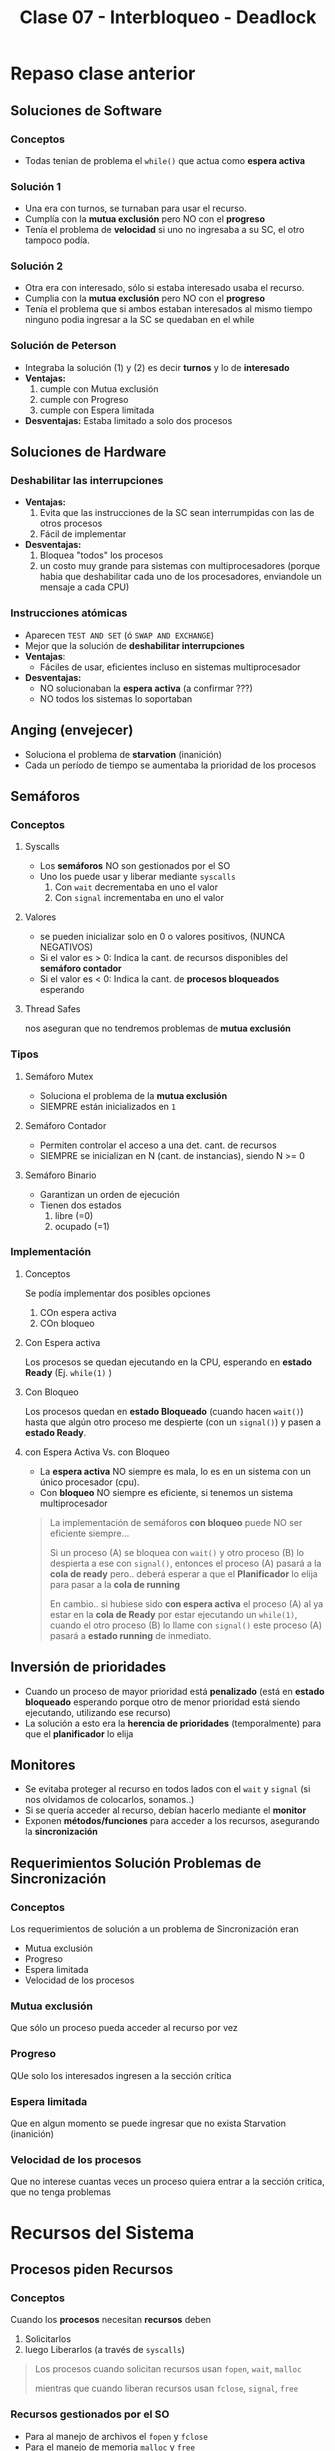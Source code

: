 #+TITLE: Clase 07 - Interbloqueo - Deadlock
#+STARTUP: inlineimages
* Repaso clase anterior
** Soluciones de Software
*** Conceptos
    + Todas tenian de problema el ~while()~ que actua como *espera activa*
*** Solución 1
    - Una era con turnos, se turnaban para usar el recurso.
    - Cumplía con la *mutua exclusión* pero NO con el *progreso*
    - Tenía el problema de *velocidad* si uno no ingresaba a su SC,
       el otro tampoco podía.
*** Solución 2
    - Otra era con interesado, sólo si estaba interesado usaba el recurso.
    - Cumplia con la *mutua exclusión* pero NO con el *progreso*
    - Tenía el problema que si ambos estaban interesados al mismo tiempo
      ninguno podia ingresar a la SC se quedaban en el while
*** Solución de Peterson
    - Integraba la solución (1) y (2) es decir *turnos* y lo de *interesado*
    - *Ventajas:*
      1. cumple con Mutua exclusión
      2. cumple con Progreso
      3. cumple con Espera limitada
    - *Desventajas:*
      Estaba limitado a solo dos procesos
** Soluciones de Hardware
*** Deshabilitar las interrupciones
    + *Ventajas:*
      1. Evita que las instrucciones de la SC sean interrumpidas
         con las de otros procesos
      2. Fácil de implementar
    + *Desventajas:*
      1. Bloquea "todos" los procesos
      2. un costo muy grande para sistemas con multiprocesadores
         (porque habia que deshabilitar cada uno de los procesadores,
         enviandole un mensaje a cada CPU)
*** Instrucciones atómicas
    + Aparecen ~TEST AND SET~ (ó ~SWAP AND EXCHANGE~)
    + Mejor que la solución de *deshabilitar interrupciones*
    + *Ventajas*: 
      - Fáciles de usar, eficientes incluso en sistemas multiprocesador
    + *Desventajas:*
      - NO solucionaban la *espera activa* (a confirmar ???)
      - NO todos los sistemas lo soportaban
** Anging (envejecer)
   - Soluciona el problema de *starvation* (inanición)
   - Cada un período de tiempo se aumentaba la prioridad de los procesos
** Semáforos
*** Conceptos
**** Syscalls
     - Los *semáforos* NO son gestionados por el SO
     - Uno los puede usar y liberar mediante ~syscalls~
       1. Con ~wait~ decrementaba en uno el valor
       2. Con ~signal~ incrementaba en uno el valor
**** Valores
     - se pueden inicializar solo en 0 o valores positivos, (NUNCA NEGATIVOS)
     - Si el valor es > 0: Indica la cant. de recursos disponibles del *semáforo contador*
     - Si el valor es < 0: Indica la cant. de *procesos bloqueados* esperando
**** Thread Safes
     nos aseguran que no tendremos problemas de *mutua exclusión*
*** Tipos
**** Semáforo Mutex
     - Soluciona el problema de la *mutua exclusión*
     - SIEMPRE están inicializados en ~1~
**** Semáforo Contador
     - Permiten controlar el acceso a una det. cant. de recursos
     - SIEMPRE se inicializan en N (cant. de instancias), siendo N >= 0
**** Semáforo Binario
     - Garantizan un orden de ejecución
     - Tienen dos estados
       1. libre (=0)
       2. ocupado (=1)
*** Implementación
**** Conceptos
       Se podía implementar dos posibles opciones
       1. COn espera activa
       2. COn bloqueo
**** Con Espera activa
     Los procesos se quedan ejecutando en la CPU, esperando en *estado Ready* (Ej. ~while(1)~ )
**** Con Bloqueo
     Los procesos quedan en *estado Bloqueado* (cuando hacen ~wait()~)
     hasta que algún otro proceso me despierte (con un ~signal()~)
     y pasen a *estado Ready*.
**** con Espera Activa Vs. con Bloqueo
     - La *espera activa* NO siempre es mala, lo es en un sistema con un único procesador (cpu).
     - Con *bloqueo* NO siempre es eficiente, si tenemos un sistema multiprocesador

     #+BEGIN_QUOTE
     La implementación de semáforos *con bloqueo* puede NO ser eficiente siempre...

     Si un proceso (A) se bloquea con ~wait()~ y otro proceso (B) lo despierta a ese con ~signal()~,
     entonces el proceso (A) pasará a la *cola de ready* pero.. deberá esperar a que el *Planificador*
     lo elija para pasar a la *cola de running*

     En cambio.. si hubiese sido *con espera activa* el proceso (A) al ya estar en la *cola de Ready*
     por estar ejecutando un ~while(1)~, cuando el otro proceso (B) lo llame con ~signal()~
     este proceso (A) pasará a *estado running* de inmediato.
     #+END_QUOTE
** Inversión de prioridades
   - Cuando un proceso de mayor prioridad está *penalizado* (está en *estado bloqueado* esperando
     porque otro de menor prioridad está siendo ejecutando, utilizando ese recurso)
   - La solución a esto era la *herencia de prioridades* (temporalmente) para que el *planificador* lo elija
** Monitores
   - Se evitaba proteger al recurso en todos lados con el ~wait~ y ~signal~
     (si nos olvidamos de colocarlos, sonamos..)
   - Si se quería acceder al recurso, debían hacerlo mediante el *monitor*
   - Exponen *métodos/funciones* para acceder a los recursos, asegurando la *sincronización*
** Requerimientos Solución Problemas de Sincronización
*** Conceptos
    Los requerimientos de solución a un problema de Sincronización eran
    - Mutua exclusión
    - Progreso
    - Espera limitada
    - Velocidad de los procesos
*** Mutua exclusión
    Que sólo un proceso pueda acceder al recurso por vez
*** Progreso
    QUe solo los interesados ingresen a la sección crítica
*** Espera limitada
    Que en algun momento se puede ingresar
    que no exista Starvation (inanición)
*** Velocidad de los procesos
    Que no interese cuantas veces un proceso quiera entrar
    a la sección critica, que no tenga problemas
* Recursos del Sistema
** Procesos piden Recursos
*** Conceptos
   Cuando los *procesos* necesitan *recursos* deben 
   1. Solicitarlos
   2. luego Liberarlos (a través de ~syscalls~)

   #+BEGIN_QUOTE
   Los procesos cuando solicitan recursos usan ~fopen~, ~wait~, ~malloc~

   mientras que cuando liberan recursos usan ~fclose~, ~signal~, ~free~
   #+END_QUOTE
*** Recursos gestionados por el SO
    - Para al manejo de archivos el ~fopen~ y ~fclose~
    - Para el manejo de memoria ~malloc~ y ~free~
*** Recursos NO gestionados por el SO
    - Son las que usamos en los semáforos (~wait~ y ~signal~)
** Recursos Vs. Instancias
   - Los *recursos* pueden tener más de una *instancia* (/es la cant. disponible que hay de ese recurso específico/)
   - Las *instancias* si tengo N, sólo tengo N instancias y no más.
** Tipos de recursos 
*** Recursos Consumibles
    - Recursos que pido, uso, y se pierden, tienen un uso temporal.
    - Ejemplos: Interrupción, Señal, mensaje, info en IO buffers

    #+BEGIN_COMMENT
    Por qué un "mensaje" ó "info en IO de buffers" no serían "reusables"?
    No podría otro proceso reutilizarlo?
    #+END_COMMENT
*** Recursos Reusables
    - Recursos que pido, uso, libero y los puede reutilizar otro proceso
    - Ejemplos: Memoria, archivos, dispositivos IO
* Deadlock/Interbloqueo
** Intro
   - Recursos limitados (cpu, memoria, dispositivos, ...)
   - El flujo de los Procesos con los recursos es
     1. solicitan (ej. fopen, wait, malloc)
     2. usan
     3. liberan (ej. fclose, signal, free)
** Concepto
   - Representa el bloqueo permanente de un conjunto de procesos (al menos 2)
   - Cuando varios procesos NUNCA terminan de ejecutarse, 
     quedando los *recursos* del sistema ocupados
   - Impide que se inicien otros trabajos

   #+BEGIN_QUOTE
   Si tenemos dos procesos (A) y (B), y dos recursos (R1) y (R2)
   si (A) pide a (R1) y (B) pide a (R2)

   luego (A) pide a (R2) pero el SO no se lo da porque lo está usando (B)
   luego (B) pide (R1) pero tampoco se lo da, porque lo está usando (A)

   entonces ambos procesos (A) y (B) NUNCA terminan su ejecución,
   pretenden usar recursos que NO podrán acceder, porque el otro ya lo está usando
   #+END_QUOTE
** Ejemplo
   En el siguiente ejemplo vemos que el *orden* en que colocamos
   los *mutex* y los *semaforos* produce un *DEADLOCK*

   1. El proceso (1) empieza (xq su semáforo vale 1)
   2. El proceso (2) BLOQUEA la SC
   3. El proceso (1) NO puede acceder a la SC, porque el otro lo esta bloqueando
   4. El proceso (2) está bloqueado hasta que (P1) lo habilite
      y.. eso no va a suceder, porque (P1) tambien está
      esperando que (P2) libere la SC para usarla y habilitarlo a (P2)

   #+BEGIN_SRC C
     mutex = 1;
     sem1  = 1;
     sem2  = 0;

     // Proceso (1)
     wait(sem1);  // <--------- instante t=1 (empieza p1), como (sem1 > 0) then sem-- y avanza a la sig. instrucción
     wait(mutex); // <--------- instante t=3 (espera que P2 libere el recurso), como (mutex == 0) se bloquea el proceso
     /** (Sección Crítica) **/
     signal(mutex);
     signal(sem2);

     // Proceso (2)
     wait(mutex); // <--------- instante t=2 (bloquea el recurso), como el (mutex > 0) then mutex-- (lo bloquea) y avanza
     wait(sem2);  // <--------- instante t=4 (espera que P1 lo habilite con signal), como el (sem == 0) se bloquea el proceso
     /** (Sección Crítica) **/
     signal(mutex);
     signal(sem1);
   #+END_SRC
** Grafo de asignación de recursos
*** Conceptos
   - Cada *arista* indica la _cant. de recursos que un proceso solicita_
   - Los *recursos* se _representan con cuadrados_
   - Los *procesos* se _representan con circulos_
*** Ciclos
   - si NO hay ningún ciclo => NO hay *deadlock*
   - si hay un ciclo y cada recurso tiene solo una instancia => habrá *deadlock*
   - si hay ciclo => quizás hay *deadlock* (es condición necesaria pero NO suficiente)

   #+BEGIN_COMMENT
   si hay un ciclo y cada recurso tiene 2 o más instancias => puede o no haber *deadlock*
   #+END_COMMENT

   #+BEGIN_COMMENT
   cada instancia es la cant N que tenemos de un recurso,
   cada instancia de un recurso,
   donde cuando un proceso piden un recurso => pueden usar cualquiera de esas instancias del recurso

   Ej. 20 pantalones, cada instancia sería un pantalón
   #+END_COMMENT
   
   #+BEGIN_EXAMPLE
   si dos procesos (A) y (B), solicitan el recurso (R),
   entonces el recurso (R) tiene 2 instancias
   #+END_EXAMPLE
** Condiciones necesarias y suficientes
*** Conceptos
    - Las 3 primeras, son las causas que implican que haya *espera circular*
    - Las siguientes 3 condiciones son necesarias para que ocurra deadlock
*** Exclusión Mutua
    - Que un recurso pueda ser usado sólo por un proceso a la vez (/otro proceso no lo puede usar mientras tanto/)
    - Si un proceso solicita un recurso compartido que está siendo usado, deberá esperar
      hasta que sea liberado
*** Retención y espera
    - Cuando usamos el ~wait(semaforo)~
      (/si hay una instancia disponible del recurso, el wait hace sem-- y lo usa, si sem<=0 se bloquean los procesos que quieran usar el recurso/)
    - Un proceso es parte del *deadlock* cuando
      1. está reteniendo un recurso
      2. y también está esperando por otro recurso

    *Observaciones:*
    - Si un proceso está bloqueado esperando, pero NO está reteniendo recursos, NO es *Deadlock*, es *Starvation* (inanición)

    #+BEGIN_QUOTE
    Es la doble flechita en el grafo
    
    Si está reteniendo un recurso
    - hizo ~mutex_lock(&recurso)~ bloqueando que otro proceso/hilo acceda a este
    - ningún proceso/hilo podrá acceder hasta que haga un ~mutex_unlock(&recurso)~
    
    Si está esperando por usar un recurso
    - hizo ~wait(&semaforo)~ que puede ser un semáforo_contador que limita la cant. de instancias del recurso asociado al semáforo
    - si ~sem <= 0~ => se quedará bloqueado esperando hasta que otro recurso haga ~signal(&sem)~ indicando que terminó de usarlo
      y que otro proceso/hilo ya puede usarlo, aunque previo al signal hizo ~mutex_unlock(&recurso)~
    #+END_QUOTE
*** Sin desalojo de recursos
    - Si hubiese desalojo, NO habría problema de *deadlock*
      (/evitaría que dos o más procesos retengan recursos por mucho tiempo, recursos que requieren otros procesos/)
    - Un recurso puede ser liberado voluntariamente por el proceso que lo utiliza
    - Los recursos NO pueden ser desalojados (por el SO)

    #+BEGIN_QUOTE
    El Sistema Operativo NO puede sacarle los recursos a un proceso (A) porque si, 
    y luego darselo a otro proceso (B)
    #+END_QUOTE
*** Espera circular
    - Se representa en el grafo con un *ciclo* (/ida y vuelta, mismo concepto que en discreta/)
    - Cuando uno o varios procesos *en espera* tratan de usar un recurso compartido
      que está siendo retenido por alguno de ellos
** Tratamiento del deadlock
*** Tabla comparativa
    |--------------------------+-----------------------------------+--------------------------+----------------------------------|
    |                          | *PREVENCION*                      | *EVASION*                | *DETECCION Y RECUPERACION*       |
    |--------------------------+-----------------------------------+--------------------------+----------------------------------|
    | Flexibilidad en          | *restrigindas*                    | *intermedio*             | Completamente flexible           |
    | las peticiones           | por ser el mas                    | los procesos deben       | no tiene restricciones           |
    |                          | restricto                         | decir la cant. de        | cualquier solicitud              |
    |                          |                                   | peticiones máx.          | puede realizarse                 |
    |                          |                                   | de recursos              |                                  |
    |--------------------------+-----------------------------------+--------------------------+----------------------------------|
    | Puede ocurrir ~Deadlock~ | NO                                | NO                       | SI                               |
    |--------------------------+-----------------------------------+--------------------------+----------------------------------|
    | ~Overhead~ requerido     | *BAJO*                            | *MUCHO*                  | *intermedio*                     |
    |                          |                                   | con cada solicitud se    | _depende la frecuencia_          |
    |                          |                                   | debe ejecutar el         | del algoritmo de detección       |
    |                          |                                   | ~algoritmo banquero~     | (también opera con matrices,     |
    |                          |                                   | (opera con las matrices) | y debe elegir entre procesos)    |
    |--------------------------+-----------------------------------+--------------------------+----------------------------------|
    | Utilización correcta     | *INEFICIENTE* segun               | por ser pesimista        | Puede llegar a ser *ineficiente* |
    | de los recursos          | la estrategia de solución elegida | puede evitar asignar     | en caso de desalojos frecuentes  |
    |                          | (/ej. pedir todos los recursos/)  | un recurso               |                                  |
    |--------------------------+-----------------------------------+--------------------------+----------------------------------|
*** Cuando aplicar las técnicas
    |------------------------+---------------------------------------------------------------------------------------------|
    | Técnica                | Cuando aplicar la técnica                                                                   |
    |------------------------+---------------------------------------------------------------------------------------------|
    | PREVENCION             | Durante las *peticiones* de asignación de recursos de los procesos (condiciones necesarias) |
    |------------------------+---------------------------------------------------------------------------------------------|
    | EVASION                | Durante la *asignación* de recursos (se analiza con el algoritmo del banquero)              |
    |------------------------+---------------------------------------------------------------------------------------------|
    | DETECCION+RECUPERACION | Cuando ya hay *deadlock*                                                                    |
    |------------------------+---------------------------------------------------------------------------------------------|
*** [WAITING] Prevención de deadlock
    - Garantiza que NUNCA ocurra un deadlock
    - Impide que ocurra alguna de las 4 condiciones necesarias para la existencia de un deadlock
    - Con atacar alguna de las 4 condiciones => ya no habrá deadlock
    - Se enfoca en atacar una de las condiciones necesarias
**** Condicion 1 - Exclusión mutua
     - Evitar la mutua exclusión sobre *recurso compartibles*

     #+BEGIN_QUOTE
     Se permite que varios procesos/hilos accedan a un recurso
     pero de una manera particular para que NO haya *condición de carrera* que genere problemas de *concurrencia*

     Un ejemplo sería que el recurso compartido esté en *modo lectura*
     (si estuviese en modo escritura, y varios procesos/hilos intentaran acceder a éste habría problemas de concurrencia)
     #+END_QUOTE
**** [WAITING] Condición 2 - Retención y espera
     - Solicitar todos los recursos al mismo tiempo
       (/nos asegura que no se va a bloquear, porque ya pidió todos los que iba a necesitar/)
     - Solicitar recursos de a uno o varios, utilizarlos y liberarlos
       (/solicitar recursos sin bloquearse, puede generar una demora porque va a tener que pedir nuevamente los recursos/)

     #+BEGIN_COMMENT
     Esto evitaria que ocurra *starvation* (inanición) (?)
     Creo que no
     #+END_COMMENT
**** Condición 3 - Sin desalojo de recursos
     - Si un proceso (A) que tiene recursos asignados solicita uno que NO está disponible,
       éste debe liberar todos sus recursos (/de forma voluntaria/) y seguir esperando
     - Si un proceso (A) solicita un recurso que está asignado a otro proceso (B), 
       y (B) está a la espera de más recursos... Se desaloja el recurso asignado (B)
       para asignarselo a (A)

     *Observaciones:*
     - Es posible, pero NO se puede con cualquier tipo de recursos
     - Puede llegar a demorar un tanto, porque los procesos deberían volver a pedir los recursos
     - Podría generar *starvation* si siempre le desalojamos los recursos al mismo proceso
       
     #+BEGIN_QUOTE
     Ejemplos de recursos que pueden ser desalojables podrían ser la CPU, la memoria.

     El caso de la CPU es factible porque guardamos la información del contexto en el PCB.

     El caso de desalojar de la memoria, para colocar otro proceso también lo es
     y se utiliza el concepto de *SWAP* (swap out) pasando la información al disco
     #+END_QUOTE
**** Condición 4 - Espera circular
     - Asignar un número de orden a los recursos
     - Los recursos solo pueden solicitarse en orden creciente
     - Establecer orden petición de recursos (el diagrama de transitividad)
*** Evasión de deadlock
**** Conceptos
    - Garantiza que NO habrá DEADLOCK
    - Se lo considera como pesimista, porque evalúa el peor peor de los casos
      (/evalúa en base al máximo instancias de recursos que podría usar un proceso, no de lo que usó/)
    - Mantiene al sistema SIEMPRE en un *estado seguro*
    - _El proceso le dice al SO el *máximo de recursos* que utilizará_
    - _El SO decidirá si se los asignará ó lo dejará esperando_
      (decide en base a una simulación que hace de futuras solicitudes y liberaciones
       de recursos del resto de los procesos del sistema)

    #+BEGIN_QUOTE
    Un estado es *seguro* si el sistema puede asignar recursos a cada proceso
    (hasta su máximo de instancias de recursos que puede pedir)
    en determinado orden.. Sin que eso produzca un *deadlock*
    
    Cuando dice "hasta su máximo", sería que simula/calcula a futuro en base a todos los recursos
    que cada proceso necesitaba para todo su ciclo de ejecución,
    por más que "quizas" luego no los usara todos, analizá el PEOR PEOR de los casos

    Si esto se cumple => existe una *Secuencia Segura*
    
    y... una *secuencia* es *segura* si se puede asegurar/garantizar que TODOS los procesos terminen.
    (OJO! esto no asegura que se ejecuten rápido, y puede producir OVERHEAD)
    #+END_QUOTE
**** Estados seguro/inseguro
     *ESTADO SEGURO* => NO HABRA DEADLOCK
     (se asigna el recurso al proceso)
     
     *ESTADO INSEGURO* => podría existir DEADLOCK
     (no se asigna el recurso al proceso, y ese proceso deberá esperar)
**** Técnicas
     1. denegar el inicio de un proceso
     2. denegar la asignacion de un recurso (algoritmo del banquero)
**** Algoritmo del banquero (ó de seguridad)
***** Conceptos
     - Es el algoritmo que utiliza el SO para realizar una *simulación de asignación*
     - _Se ejecuta cada vez que un proceso haga una solicitud de asignación de recursos_
     - En cada ejecución actualiza las estructuras y evalúa si esa asignación deja al sistema en un *estado seguro*
     - La idea es tener SIEMPRE un *estado seguro*
     - No le puedo dar todos los recursos a un proceso, se debe tener una reserva
     - Tiene un alto costo de procesamiento (CPU) al operar con matrices, produce *overhead*
***** Procedimiento
      - Los procesos al ingresar al sistema dicen el *máximo de recursos* que utilizará
      - El SO determinará si al asignarle esos recursos al proceso en que estado lo deja al sistema
        - si lo lleva a un *estado seguro*   => se los asigna
        - si lo lleva a un *estado inseguro* => lo deja esperando (hasta que otros procesos liberen esos recursos)

      #+BEGIN_QUOTE
      Cuando decimos que dejamos esperando la asignación de recursos a un proceso,
      es porque definimos un orden específico de asignacion de recursos
      para lograr una *secuencia segura*
      #+END_QUOTE
***** Resolución de ejercicios
      1. Obtengo situación actual (datos en los vectores y matrices)
      2. La petición es válida?
         - Si es menor a los recursos totales   => SI
         - Si es menor a lo que queda por pedir => SI
      3. Tengo esa cantidad disponible?
      4. Deja a mi estado en estado seguro? (Simulamos asignación, y ve si el estado resultante es seguro)
         - Si lo hace  => asigno los recursos que pidió
         - Si no...    => NO le asigno los recursos (debe esperar a que se liberen recursos)
      
      Una secuencia es *segura* si se puede aseguar/garantizar que TODOS los procesos terminen.
***** Estructuras necesarias (estado del sistema)
      + 2 vectores
        + de recursos totales
        + de recursos disponibles (que no tengo asignados) <- ~recursos_disponibles=recursos_totales - recursos_asignados~
      + 3 matrices
        - de peticiones máximas
        - de recursos asignados
        - de necesidad (ó necesidades pendientes, recursos que aún no se pidieron) ~necesidad = solicitudes_maximas - recursos_asignados~
      
      #+BEGIN_QUOTE
      Lo que quedaría estático, que no se modifica es
      - el vector de recursos totales
      - matriz de peticiones máximas
      
      Los que vamos a modificar es
      - matriz de necesidad <----- ~necesidades_pendientes = peticiones_maximas - recursos_asignados~
      - matriz de recursos asignados <-- simulamos la asignación de recursos a un proceso, actualizamos su fila según lo que necesita
      - vector de recursos disponibles <- ~recursos_disponibles=recursos_totales - recursos_asignados~
      #+END_QUOTE
**** Ejemplo 1
     Recordando que la *matriz de necesidad* es lo máximo de recursos que me puede pedir
     un proceso en todo su ciclo de ejecución.
     También que ~NECESIDAD = PETICIONES_MAXIMAS - RECURSOS_ASIGNADOS~

     Supongamos que (P3) pide 1 del recurso (R2).. puedo asignarselo inmediatamente?
     
     #+name: matriz-de-recursos-asignados
     |----+----+----+----|
     |    | R1 | R2 | R3 |
     |----+----+----+----|
     | P1 |  1 |  0 |  0 |
     | P2 |  0 |  1 |  1 |
     | P3 |  1 |  1 |  0 |
     |----+----+----+----|

     #+name: matriz-de-necesidad
     |----+----+----+----|
     |    | R1 | R2 | R3 |
     |----+----+----+----|
     | P1 |  1 |  0 |  1 |
     | P2 |  1 |  2 |  0 |
     | P3 |  0 |  0 |  1 |
     |----+----+----+----|

     #+name: recursos-disponibles
     |----+----+----|
     | R1 | R2 | R3 |
     |----+----+----|
     |  0 |  1 |  1 |
     |----+----+----|

     La secuencia de la siguiente tabla donde evaluamos si esta *secuencia es segura*,
     de si lo deja al sistema en un *estado seguro* es: P3 - P2 - P1

     #+name: buscamos-posible-secuencia-segura
     |-------------------+----+----+----+------------------------------------------------------------------------|
     |                   | R1 | R2 | R3 |                                                                        |
     |-------------------+----+----+----+------------------------------------------------------------------------|
     | Inicial           |  0 |  1 |  1 |                                                                        |
     |-------------------+----+----+----+------------------------------------------------------------------------|
     | Elijo P3          |  0 |  1 |  0 | <--- necesitaba [0 0 1] lo resto al inicial                            |
     | Finaliza P3       |  1 |  2 |  1 | <--- tenia asignados [1 1 0] los libero y los sumo al anterior         |
     |-------------------+----+----+----+------------------------------------------------------------------------|
     | Elijo P2          |  0 |  0 |  1 | <--- necesitaba [1 2 0] lo resto al anterior [1 2 1]                   |
     | Finaliza P2       |  1 |  3 |  2 | <--- tenia asignados [0 1 1] lo sumo al anterior [0 0 1]               |
     |-------------------+----+----+----+------------------------------------------------------------------------|
     | Elijo P1          |  0 |  3 |  1 | <--- necesitaba [1 0 1] lo resto al anterior [1 3 2]                   |
     | Finaliza P1       |  2 |  3 |  2 | <--- tenia asignados [1 0 0], los libero y los sumo al anterior        |
     |-------------------+----+----+----+------------------------------------------------------------------------|
     | estado resultante |  2 |  3 |  2 | <--- la secuencia P3,P2,P1 deja al sistema queda en un *estado seguro* |
     |-------------------+----+----+----+------------------------------------------------------------------------|


  #+BEGIN_SRC plantuml :exports results :file img/deadlock-ejemplo-prevencion1.png
    @startuml

    title Ejemplo de Prevención de Deadlock

    rectangle matrices_vectores #lightblue{

            note as m1
            Matriz de recursos asignados
            |    |= R1 |= R2 |= R3 |
            | P1 |  1 |  0 |  0 |
            | P2 |  0 |  1 |  1 |
            | P3 |  1 |  1 |  0 |
            endnote

            note as m2
            Matriz de necesidad
            |    |= R1 |= R2 |= R3 |
            | P1 |  1 |  0 |  1 |
            | P2 |  1 |  2 |  0 |
            | P3 |  0 |  0 |  1 |
            endnote

            note as m3
            vector de recursos disponibles
            |= R1 |= R2 |= R3 |
            |  0 |  1 |  1 |
            endnote
    }


    rectangle secuencia #lightgreen{
            note as m4
            evaluando posible secuencia segura
            |                   |= R1 |= R2 |= R3 |
            | Inicial           |  0 |  1 |  1 |
            | Elijo P3          |  0 |  1 |  0 |
            | Finaliza P3       |  1 |  2 |  1 |
            | Elijo P2          |  0 |  0 |  1 |
            | Finaliza P2       |  1 |  3 |  2 |
            | Elijo P1          |  0 |  3 |  1 |
            | Finaliza P1       |  2 |  3 |  2 |
            | estado resultante |  2 |  3 |  2 |
            endnote
    }
    @enduml
  #+END_SRC

  #+RESULTS:
  [[file:img/deadlock-ejemplo-prevencion1.png]]

**** Ejemplo 2
     Supongamos que (P2) pide 2 del recurso (R2).. puedo asignarselo inmediatamente?
     
     En este ejemplo vemos que en la matriz de *recursos disponibles* no tenemos los
     recursos necesarios para asignarselos a (P2), y... no hay ninguna secuencia de asignación 
     podria dejar al sistema en un *estado seguro* por tanto..
     1. NO puedo atender a NINGUN recurso
     2. NO existe *secuencia segura*
     3. Deja al sistema en un *estado inseguro*
     Por tanto *NO PUEDO ASIGNAR* a P2 lo que pedia, y lo dejamos esperando hasta que esa asignación 
     sea *segura* (cuando se liberen recursos)

     #+name: matriz-de-recursos-asignados
     |----+----+----+----|
     |    | R1 | R2 | R3 |
     |----+----+----+----|
     | P1 |  1 |  0 |  0 |
     | P2 |  0 |  2 |  1 |
     | P3 |  1 |  0 |  1 |
     |----+----+----+----|

     #+name: matriz-de-necesidad
     |----+----+----+----|
     |    | R1 | R2 | R3 |
     |----+----+----+----|
     | P1 |  1 |  0 |  1 |
     | P2 |  1 |  0 |  0 |
     | P3 |  0 |  1 |  1 |
     |----+----+----+----|

     #+name: recursos-disponibles
     |----+----+----|
     | R1 | R2 | R3 |
     |----+----+----|
     |  0 |  0 |  1 |
     |----+----+----|
     |    |    |    |
*** Detección y recuperación de deadlock
**** Conceptos
    - Es también otro *algoritmo* pero para la *DETECCIÓN de deadlock*
    - Este algoritmo se ejecuta periódicamente
    - Puede producir mucho *overhead*
    - Puede ocurrir *deadlock*
    - _NO hay restricciones_ para asignar recursos disponibles <---
**** Opciones de recuperación
***** Finalizar procesos
      - Terminar TODOS los procesos involucrados
        (/tiene un alto precio, pierden todo lo que estaban ejecutando/)
      - Terminar cada proceso involucrado hasta que deje de existir el deadlock
        (/es costoso, elige la victima+ejecutar algoritmo de detección de nuevo/)

      #+BEGIN_QUOTE
      Al finalizar procesos víctimas que generan deadlock, y se liberan los recursos que tenían asignados
      pudiendo ejecutar otro proceso con mayor prioridad
      #+END_QUOTE
***** Desalojar recursos
       - Lleva a un proceso a su *estado anterior* (/puede generar inconsistencia/)
       - Puede generar *inanición* si se elije a un mismo proceso continuamente
       - Expropiar recursos hasta que no exista deadlock
         (es decir volver a un *estado seguro* del que pueda reanudar su ejecución)
**** Criterios de selección de procesos para terminar (victimas)
     - Menor prioridad
     - Menor numero de total de recursos asignados
     - Menor tiempo de procesador consumido
     - Menor cant. de salida producida
**** Factores para seleccionar víctimas
     - Prioridad y tipo de proceso
     - Tiempo actual de ejecución
     - Cuantos y que tipo de recursos utilizó ó necesita
**** Estructuras necesarias
    - Tiene la mismas matrices y vectores que el *algoritmo de Evasión* (el del banquero)
      (excepto la matríz de *peticiones máximas*, porque _NO tiene restricciones_)
*** No tratarlo
*** Estrategia integrada
    - Agrupación de recursos
    - A cada grupo se le aplica alguna de las técnicas

    La simulación de fin de cada proceso es: recurso disponible+ recurso asignados
*** Livelock
    - Situación similar al *deadlock* pero.. SON MAS DIFICILES DE DETECTAR
    - Varios procesos NO pueden ejecutar su trabajo, pero se siguen ejecutando
    - Como los procesos *NO están bloqueados*, resulta más dificil/complejo su detección

